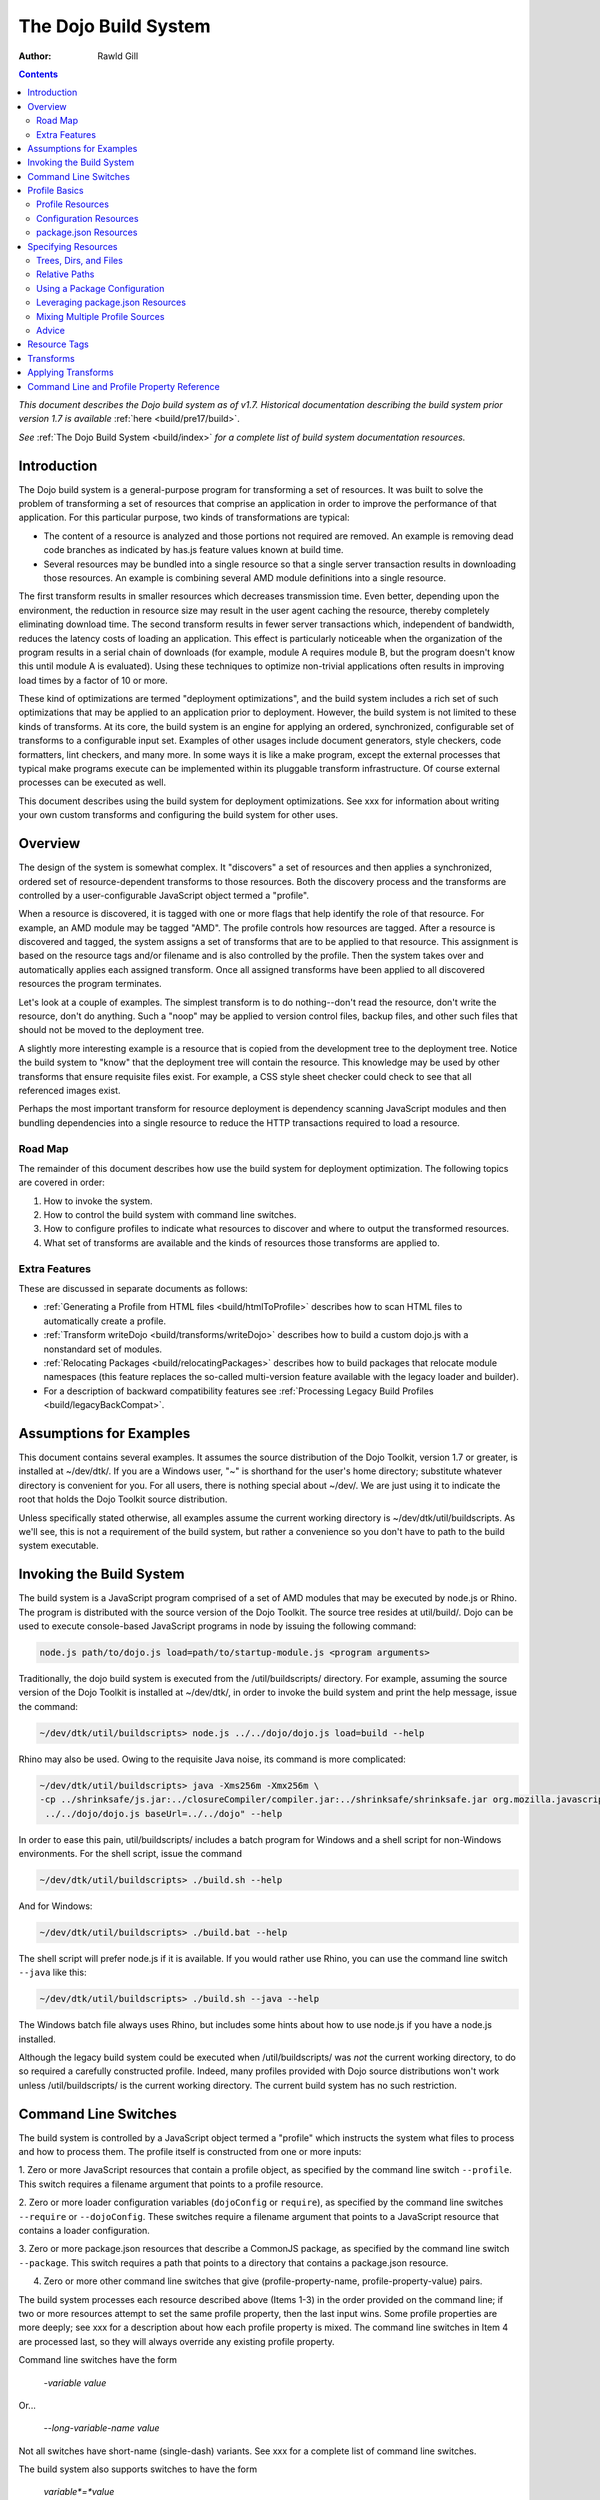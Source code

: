 .. _build/buildSystem:

=====================
The Dojo Build System
=====================

:Author: Rawld Gill

.. contents ::
   :depth: 2

*This document describes the Dojo build system as of v1.7. Historical documentation describing the build system prior
version 1.7 is available* :ref:`here <build/pre17/build>`.

*See* :ref:`The Dojo Build System <build/index>` *for a complete list of build system documentation resources.*

Introduction
============

The Dojo build system is a general-purpose program for transforming a set of resources. It was built to solve the
problem of transforming a set of resources that comprise an application in order to improve the performance of that
application. For this particular purpose, two kinds of transformations are typical:

* The content of a resource is analyzed and those portions not required are removed. An example is removing dead code
  branches as indicated by has.js feature values known at build time.

* Several resources may be bundled into a single resource so that a single server transaction results in downloading
  those resources. An example is combining several AMD module definitions into a single resource.

The first transform results in smaller resources which decreases transmission time. Even better, depending upon the
environment, the reduction in resource size may result in the user agent caching the resource, thereby completely
eliminating download time. The second transform results in fewer server transactions which, independent of bandwidth,
reduces the latency costs of loading an application. This effect is particularly noticeable when the organization of the
program results in a serial chain of downloads (for example, module A requires module B, but the program doesn't know
this until module A is evaluated). Using these techniques to optimize non-trivial applications often results in
improving load times by a factor of 10 or more.

These kind of optimizations are termed "deployment optimizations", and the build system includes a rich set of such
optimizations that may be applied to an application prior to deployment. However, the build system is not limited to
these kinds of transforms. At its core, the build system is an engine for applying an ordered, synchronized, configurable
set of transforms to a configurable input set. Examples of other usages include document generators, style checkers,
code formatters, lint checkers, and many more. In some ways it is like a make program, except the external processes
that typical make programs execute can be implemented within its pluggable transform infrastructure. Of course external
processes can be executed as well.

This document describes using the build system for deployment optimizations. See xxx for information about writing your
own custom transforms and configuring the build system for other uses.

Overview
========

The design of the system is somewhat complex. It "discovers" a set of resources and then applies a synchronized, ordered set of
resource-dependent transforms to those resources. Both the discovery process and the transforms are controlled by a
user-configurable JavaScript object termed a "profile".

When a resource is discovered, it is tagged with one or more flags that help identify the role of that resource. For
example, an AMD module may be tagged "AMD". The profile controls how resources are tagged. After a resource is
discovered and tagged, the system assigns a set of transforms that are to be applied to that resource. This assignment
is based on the resource tags and/or filename and is also controlled by the profile. Then the system takes over and
automatically applies each assigned transform. Once all assigned transforms have been applied to all discovered
resources the program terminates.

Let's look at a couple of examples. The simplest transform is to do nothing--don't read the resource, don't write the
resource, don't do anything. Such a "noop" may be applied to version control files, backup files, and other such files
that should not be moved to the deployment tree.

A slightly more interesting example is a resource that is copied from the development tree to the deployment
tree. Notice the build system to "know" that the deployment tree will contain the resource. This knowledge may be used
by other transforms that ensure requisite files exist. For example, a CSS style sheet checker could check to see that
all referenced images exist.

Perhaps the most important transform for resource deployment is dependency scanning JavaScript modules and then bundling
dependencies into a single resource to reduce the HTTP transactions required to load a resource.

Road Map
--------

The remainder of this document describes how use the build system for deployment optimization. The following topics are
covered in order:

1. How to invoke the system.

2. How to control the build system with command line switches.

3. How to configure profiles to indicate what resources to discover and where to output the transformed resources.

4. What set of transforms are available and the kinds of resources those transforms are applied to.

Extra Features
--------------

These are discussed in separate documents as follows:

* :ref:`Generating a Profile from HTML files <build/htmlToProfile>` describes how to scan HTML files to automatically create
  a profile.

* :ref:`Transform writeDojo <build/transforms/writeDojo>` describes how to build a custom dojo.js with a nonstandard set of
  modules.

* :ref:`Relocating Packages <build/relocatingPackages>` describes how to build packages that relocate module namespaces
  (this feature replaces the so-called multi-version feature available with the legacy loader and builder).

* For a description of backward compatibility features see :ref:`Processing Legacy Build Profiles <build/legacyBackCompat>`.

Assumptions for Examples
========================

This document contains several examples. It assumes the source distribution of the Dojo Toolkit, version 1.7 or greater,
is installed at ~/dev/dtk/. If you are a Windows user, "~" is shorthand for the user's home directory; substitute
whatever directory is convenient for you. For all users, there is nothing special about ~/dev/. We are just using it to
indicate the root that holds the Dojo Toolkit source distribution.

Unless specifically stated otherwise, all examples assume the current working directory is
~/dev/dtk/util/buildscripts. As we'll see, this is not a requirement of the build system, but rather a convenience
so you don't have to path to the build system executable.

Invoking the Build System
=========================

The build system is a JavaScript program comprised of a set of AMD modules that may be executed by node.js or Rhino. The
program is distributed with the source version of the Dojo Toolkit. The source tree resides at util/build/. Dojo can be
used to execute console-based JavaScript programs in node by issuing the following command:

.. code-block :: text

  node.js path/to/dojo.js load=path/to/startup-module.js <program arguments>

Traditionally, the dojo build system is executed from the /util/buildscripts/ directory. For example, assuming the source
version of the Dojo Toolkit is installed at ~/dev/dtk/, in order to invoke the build system and print the help
message, issue the command:

.. code-block :: text

  ~/dev/dtk/util/buildscripts> node.js ../../dojo/dojo.js load=build --help

Rhino may also be used. Owing to the requisite Java noise, its command is more complicated:

.. code-block :: text

  ~/dev/dtk/util/buildscripts> java -Xms256m -Xmx256m \
  -cp ../shrinksafe/js.jar:../closureCompiler/compiler.jar:../shrinksafe/shrinksafe.jar org.mozilla.javascript.tools.shell.Main \
   ../../dojo/dojo.js baseUrl=../../dojo" --help

In order to ease this pain, util/buildscripts/ includes a batch program for Windows and a shell script for non-Windows
environments. For the shell script, issue the command

.. code-block :: text

  ~/dev/dtk/util/buildscripts> ./build.sh --help

And for Windows:

.. code-block :: text

  ~/dev/dtk/util/buildscripts> ./build.bat --help

The shell script will prefer node.js if it is available. If you would rather use Rhino, you can use the command line
switch ``--java`` like this:

.. code-block :: text

  ~/dev/dtk/util/buildscripts> ./build.sh --java --help

The Windows batch file always uses Rhino, but includes some hints about how to use node.js if you have a node.js
installed.

Although the legacy build system could be executed when /util/buildscripts/ was *not* the current working directory, to
do so required a carefully constructed profile. Indeed, many profiles provided with Dojo source distributions won't work
unless /util/buildscripts/ is the current working directory. The current build system has no such restriction.

Command Line Switches
=====================

The build system is controlled by a JavaScript object termed a "profile" which instructs the system what files to
process and how to process them. The profile itself is constructed from one or more inputs:

1. Zero or more JavaScript resources that contain a profile object, as specified by the command line switch
``--profile``. This switch requires a filename argument that points to a profile resource.

2. Zero or more loader configuration variables (``dojoConfig`` or ``require``), as specified by the command line switches
``--require`` or ``--dojoConfig``. These switches require a filename argument that points to a JavaScript resource that contains a
loader configuration.

3. Zero or more package.json resources that describe a CommonJS package, as specified by the command line switch
``--package``. This switch requires a path that points to a directory that contains a package.json resource.

4. Zero or more other command line switches that give (profile-property-name, profile-property-value) pairs.

The build system processes each resource described above (Items 1-3) in the order provided on the command line; if two
or more resources attempt to set the same profile property, then the last input wins. Some profile properties are more
deeply; see xxx for a description about how each profile property is mixed. The command line switches in Item 4 are
processed last, so they will always override any existing profile property.

Command line switches have the form

  -*variable* *value*

Or...

  --*long-variable-name* *value*

Not all switches have short-name (single-dash) variants. See xxx for a complete list of command line switches.

The build system also supports switches to have the form

  *variable*=*value*

This was the form required by the legacy build system released with Dojo v1.6-; it is deprecated in favor of the
more-traditional form.

The build system includes the command switch ``--check-args`` which processes the command line, reads all profile,
dojoConfig, require, and package resources, and then prints out the raw input. This switch is a great tool for
understanding and debugging how a particular build system invocation is consuming the command line. For example,

.. code-block :: text

    ~/dev/dtk/util/buildscripts:./build.sh --v1 someValue --v2 123 --true true --false false --null null --check-args
    running under node.js
    {
        false:false,
        null:null,
        profiles:[],
        true:true,
        v1:"someValue",
        v2:123
    }

This example points out that number, true, false, and null values are not stored as strings but rather are converted to
JavaScript numbers, booleans, and null.

Profile Basics
==============

As described above, the profile used for any particular invocation of the build system is constructed as the aggregate
of one or more resources specified on the command line. Usually, either a profile resource or a loader configuration
resource is used as the basis for the aggregate.

Profile Resources
-----------------

A profile resource is a JavaScript resource that defines the variable ``profile``, which must be a JavaScript
object. Typically, a profile resource is given the file type
".profile.js". /util/build/examples/simple1.profile.js contains a trivial example; here are the contents of that
resource:

.. js ::

  var profile = {
    someProperty:"someValue",
    someOtherProperty:"someOtherValue"
  };

If we invoke the build system with the ``profile`` switch indicating that profile and dump the result with the
``check-args`` switch, this is what you'll see:

.. code-block :: text

  ~/dev/dtk/util/buildscripts:./build.sh --profile ../build/examples/simple1 --check-args
  running under node.js
  processing profile resource /home/rcgill/dev/dtk/util/build/examples/simple1.profile.js
  {profiles:[{
     basePath:"/home/rcgill/dev/dtk/util/build/examples",
       someOtherProperty:"someOtherValue",
     someProperty:"someValue"
  }]}

Notice the build system automatically appends the ".profile.js" suffix to the profile argument if that argument does not
contain a file type. When a profile argument is given with no file type, *and* the profile argument contains no path
segments, *and* the profile resource does not exist in the current working directory, then the build system will try to
find the profile in the /util/buildscripts/profiles directory after appending the file type ".profile.js". It is
possible to specify a profile with a file type different than ".profile.js" by including the file type in the profile
argument. Of course you can give the ".profile.js" type explicitly as well.

Notice that the property ``basePath`` was automatically added to the profile object and set to the path at which the
profile resides. If the profile contains the property ``basePath`` and the value of that property is a relative
path, then the build system will automatically resolve that path with respect to the directory in which the profile
resources resides--*not* the current working directory. For example, /util/build/examples/relative-base-path.profile.profile.js
has contents:

.. js ::

    var profile = {
        basePath:"."
    };

Which causes the following ``basePath`` initialization:

.. code-block :: text

    ~/dev/dtk/util/buildscripts:./build.sh --profile ../build/examples/relative-base-path --check-args
    running under node.js
    processing profile resource /home/rcgill/dev/dtk/util/build/examples/relative-base-path.profile.js
    {profiles:[{basePath:"/home/rcgill/dev/dtk/util/build/examples"}]}

``basePath`` is used as the reference path when resolving relative source paths. This design allows the semantics of
relative paths contained within the profile resource te be independent of both the location of the package hierarchy
within the greater file system and the current working directory at the time the build program is invoked.

Profile resources are JavaScript resources that are evaluated by the build system. They are not restricted to hold
JSON. They can, and often will, contain functions. For example, /util/build/examples/profile-with-code.profile.js
has contents:

.. js ::

    function timestamp(){
        // this function isn't really necessary...
        // just using it to show you can call a function to get a profile property value
        var d = new Date();
        return d.getFullYear() + '-' + (d.getMonth()+1) + "-" + d.getDate() + "-" +
            d.getHours() + ':' + d.getMinutes() + ":" + d.getSeconds();
    }
    
    var profile = {
        basePath:".",
        buildTimestamp:timestamp()
    };

When exercised with the ``check-args`` switch, you should see something like this:

.. code-block :: text

    ~/dev/dtk/util/buildscripts:./build.sh --profile ../build/examples/profile-with-code --check-args
    running under node.js
    processing profile resource /home/rcgill/dev/dtk/util/build/examples/profile-with-code.profile.js
    {profiles:[{
         basePath:"/home/rcgill/dev/dtk/util/build/examples",
         buildTimestamp:"2011-9-29-21:34:2"
    }]}

Configuration Resources
------------------------

The command switch ``dojoConfig`` causes the build system to read a configuration as given by a variable ``dojoConfig`` as
if it was an ordinary profile. The next section describes how the build system consumes configurations. Also note that
the dojo loader will simply ignore any configuration variable that it does not define. These two features combine to
allow all or part of an application's build profile to be contained within the application configuration. For example,
/util/build/examples/dojoConfig.js has contents:

.. js ::

    var dojoConfig = {
        packages:[{
            name:"dojo",
            location:"../../../dojo"
        },{
            name:"dijit",
            location:"../../../dijit"
        }]
    };

When exercised with the ``check-args`` switch, you should see something like this:

.. code-block :: text

    ~/dev/dtk/util/buildscripts:./build.sh --dojoConfig ../build/examples/dojoConfig.js --check-args
    running under node.js
    processing dojoConfig resource /home/rcgill/dev/dtk/util/build/examples/dojoConfig.js
    {profiles:[{
         basePath:"/home/rcgill/dev/dtk/util/build/examples",
         packages:[
                 {
                         location:"../../../dojo",
                         name:"dojo"
                 },
                 {
                         location:"../../../dijit",
                         name:"dijit"
                 }
         ]
    }]}

Notice that basePath, as automatically provided by the build system, when combined with the package locations, give the
correct locations of the dojo and dijit packages. Also take note that you must provide the complete filename, including
the file type (if any).

The command switch ``require`` is similar to ``dojoConfig``, but processes a configuration argument applied to the
global AMD require function. For example, /util/build/examples/require.js has contents:

.. js ::

    require({
        packages:[{
            name:"dojo",
            location:"../../../dojo"
        },{
            name:"dijit",
            location:"../../../dijit"
        }]
    });

When exercised with the ``check-args`` switch, you should see something like this:

.. code-block :: text

    ~/dev/dtk/util/buildscripts:./build.sh --require ../build/examples/require.js --check-args
    running under node.js
    processing require resource /home/rcgill/dev/dtk/util/build/examples/require.js
    {profiles:[{
         basePath:"/home/rcgill/dev/dtk/util/build/examples",
         packages:[
             {
                     location:"../../../dojo",
                     name:"dojo"
             },
             {
                     location:"../../../dijit",
                     name:"dijit"
             }
         ]
    }]}

As usual, if absent or relative, basePath is automatically computed. Just like ``dojoConfig``, you must provide the
complete filename.

package.json Resources
----------------------

The command switch ``package`` indicates a package.json file or files, and works slightly differently than the others
discussed so far. First, since the filename is fixed ("package.json"), the file path at which the package.json file
resides is given, absent the explicit name "package.json". Second, more than one package.json files may be given by
providing a comma-separated list of file paths.

As each package.json resource is processed, a profile object is manufactured with the following contents (the variable
``packageJson`` in the code that follows represents the package.json object):

.. code-block :: text

    {
        basePath:
        packages:[{
            name:packageJson.progName || packageJson.name,
            packageJson:{
                __selfFilename:<path at which the package.Json file resides>
                <remaining packageJson properties>
            }
        }]
    }

Notice that the package.json object is embedded in a package configuration object that the package.json object
represents. Also notice that the property :ref:`selfFilename` is set the absolute path at which the package.Json file
resides and is added to the package.Json object. This gives the reference path for any relative paths found in the
package.json object, the ``directories.lib`` path in particular.

Specifying Resources
====================

The build system "discovers" the set of resources to process by traversing a set of file system trees, individual
directories, and/or individual files. There are two ways to specify which trees, directories, and/or files to
discover:

* provide an explicit list of trees, directories, and/or filenames by providing values for the profile properties
  ``trees``, ``dirs``, and ``files``.

* provide a loader configuration that includes one or more package configurations. All resources in the tree implied by
  the package configuration ``location`` property will be discovered; further, each package configuration may contain
  it's own set of ``trees``, ``dirs``, and ``files`` properties.

Trees, Dirs, and Files
----------------------

The profile properties ``trees``, ``dirs``, and ``files`` all have the same format: an array of (source,
destination [,ignore]) pairs or triples. The source and destination are path names for ``trees`` and ``dirs`` and
filenames for ``files``. In each case the properties say where to discover resources and where to output the
discovered resources after they have been transformed.

The optional ignore value is a regular expression that solves for resources that should be ignored. As each resource is
discovered, the full filename (including the complete path), is tested against the regular expression; if the regular
expression is satisfied, then the resource is not entered into the transform process. The ignore parameter should not be
used with ``files``, since this property gives a specific set of filenames to discover; after all, if you want to ignore
a specific filename, then just don't put it into the ``files`` property to begin with. Typically, the ignore regular
expression is used to exclude files such as version control files and editor backup files that ought not be part of a
deployment. A common ignore regular expression is ``/(\/\.)|(~$)/``.

In the case of ``trees``, the discover process discovers all files in the file system hierarchy rooted at each given
source path and schedules those resources for writing to the same relative location in the hierarchy rooted at the
associated destination path. ``dirs`` works the same except that only each single directory is processed--the tree is
not traversed. Lastly, ``files`` simply lists a set of specific files to discover.

Relative Paths
--------------

Typically, profiles should *not* contain absolute paths. Instead all paths should be relative which allows project
trees to be copied to different environments without affecting location semantics. All relative source paths (for example,
a relative source value in a ``trees`` item) are computed with respect to the profile property ``basePath``. Recall
from the previous section that the build system will automatically resolve a relative ``basePath`` value with respect
to the path in which the profile resides, and if missing, ``basePath`` defaults to ``"."``.

Relative destination paths are computed with respect to the profile property ``releaseDir``, optionally with a
concatenated path segment given by profile property ``releaseName``. If ``releaseDir`` is relative, then it
is taken to be relative to ``basePath``; if ``releaseDir`` is missing, then it defaults to ``"./release"``. The result
of normalizing ``releaseDir`` (if necessary) and appending ``releaseName`` (if any) is termed "destBasePath".

Let's look at an example. Consider the following file hierarchy (note: the Dojo Toolkit is distributed with
the package.json and profile files indicated below--these are a good source of examples):

.. code-block :: text

    ~/dev
        /dtk
            /dojo
                package.json
                dojo.profile.js
            /dijit
                package.json
                dijit.profile.js
            /dojox
            /util
                /doh
                    package.json
                    doh.profile.js
        /myapp
            main.html
            config.js
            app.profile.js
            /lib
                package.json
        /myapp-deploy
            /lib
                /dojo
                /dijit
                /myapp

Let's assume the myapp directory holds an application and it is desired to write the built resource hierarchy for the
application to the directory ~/dev/myapp-deploy. In this case, the myapp profile file at ~/dev/myapp/app.profile.js
might look like this:

.. js ::

    var profile = {
        // point basePath to ~/dev
        basePath:"..",
    
        releaseDir:"./myapp-deploy",
        trees:[
            ["./dtk/dojo", "./lib/dojo"]
            ["./dtk/dijit", "./lib/dijit"]
            ["./myapp/lib", "./lib/myapp"]
    }

Caution: this is not the best way to express this profile; in a moment we'll see how package configurations should be
used instead. However, this example illustrates three key points:

1. Paths can usually be relative. When they can be relative, they should be relative.
2. Resources can be discovered anywhere within the reachable file system.
3. The tree layout can be changed between source and destination locations.

Using a Package Configuration
-----------------------------

Recall a package configuration includes the property ``location`` that gives the root of all package resources. If
``location`` is missing, then it defaults to the package name. If ``location`` is *not* an absolute URL (the
usual case), then it is prefixed with the loader configuration property ``baseUrl``. Since ``baseUrl`` makes little
sense in the context of the build system which is executed with respect to the local file system rather than an HTTP
server, the build system uses the profile property ``basePath`` in place of ``baseUrl`` when resolving relative
paths. With the exception of substituting ``basePath`` for ``baseUrl`` the build system consumes package
configurations just like the loader. Here is the previous example expressed using this feature:

.. js ::

    var profile = {
        // point basePath to ~/dev
        basePath:"..",

        // point releaseDir to ~/dev/myapp-deploy
        releaseDir:"./myapp-deploy"
 
        // now a typical loader packages configuration
        packages:[{
            name:"dojo",
            location:"./dtk/dojo"
        },{
            name:"dijit",
            location:"./dtk/dijit"
        },{
            name:"myapp",
            location:"./myapp/lib"
        }],
    }

The destination location of each package may be given explicitly in the optional, per-package ``destLocation``
property. If it is missing, then it defaults to the package name, a child of the release directory.

The real power of this feature is not expressing these package hierarchies in a profile, but rather using the
application configuration to get the hierarchies for free. For example, assume the myapp application expressed its
configuration in the resource ~/dev/myapp/config.js like this:

.. js ::

    var dojoConfig = {
        // loader configuration...
        packages:[{
            name:dojo,
            location:"./dtk/dojo"
        },{
            name:dijit,
            location:"./dtk/dijit"
        },{
            name:myapp,
            location:"./myapp/lib"
        }],
        deps:["main"]
    }

This configuration may be used to load the application, maybe something like this in the <head> element in
~/dev/myapp/main.html.

.. html ::

    <head>
        <script src="./config.js"></script>
        <script src="../dtk/dojo/dojo.js"></script>
        <!-- other stuff...maybe -->
    </head>

Given this, the profile at ~/dev/myapp/app.profile.js could be rewritten like this:

.. js ::

    var profile = {
        // point basePath to ~/dev
        basePath:"..",
        releaseDir:"./myapp-deploy",
    }

Finally, both the config.js and profile must be provided to the build system to get the desired effect

.. code-block :: text

    ~/dev/dtk/util/buildscripts:./build.sh --dojoConfig ../../myapp/config.js --profile ../../myapp/app --release

(Call this example "config and profile" it is equivalent to the example "config with embedded profile" described below.)

This idea of leveraging a loader config can be taken further. Since the dojo loader will simply ignore properties that
it does not define, you can put profile properties directly in the loader configuration. For example,
~/dev/myapp/config.js could be written as follows:

.. js ::

    var dojoConfig = {
        // loader configuration...
        packages:[{
            name:dojo,
            location:"./dtk/dojo"
        },{
            name:dijit,
            location:"./dtk/dijit"
        },{
            name:myapp,
            location:"./myapp/lib"
        }],
        deps:["main"],

        // now for some profile properties...

        // point basePath to ~/dev
        basePath:"..",

        // point releaseDir to ~/dev/myapp-deploy
        releaseDir:"./myapp-deploy"
    }

This eliminates the need for the profile resource completely.

The build system recognizes the property ``build`` which may hold a profile object that is mixed into the configuration
object as if the profile object was specified on the command line following the configuration resource. This design
serves two purposes:

1. It keeps all build-time profile properties nicely bundled under a single property in what is otherwise a loader
configuration object.

2. It provides a method to make changes to some of the loader configuration when it is consumed as a build profile.

For example, the previous loader configuration could be rewritten as follows:

.. js ::

    var dojoConfig = {
        // loader configuration...
        packages:[{
            name:dojo,
            location:"./dtk/dojo"
        },{
            name:dijit,
            location:"./dtk/dijit"
        },{
            name:myapp,
            location:"./myapp/lib"
        }],
        deps:["main"],

        // now for some profile properties...
        build:{
            // point basePath to ~/dev
                basePath:"..",

            // point releaseDir to ~/dev/myapp-deploy
            releaseDir:"./myapp-deploy"
        }
    }

And used to execute a build like this:

.. code-block :: text

    ~/dev/dtk/util/buildscripts:./build.sh --dojoConfig ../../myapp/config.js --release

(Call this example "config with embedded profile"; it is equivalent to the example "config and profile" described above.)

Notice how this design eliminates the need to repeat resource location information. Since the development version of the
application has already specified (and debugged!) this information; there is no reason to force an independent
specification for the build profile.

There are a few additional details about package configurations when they are consumed by the build system. First, they
can specify different values for all package config object properties as follows:

* ``name`` may be changed by giving a value for ``destName``
* ``location`` may be changed by giving a value for ``destLocation``
* ``main`` may be changed by giving a value for ``destMain``
* ``packageMap`` may be changed by giving a value for ``destPackageMap``

If ``destName`` is not provided, then it defaults to ``name``. The same applies for the other properties. ``location``,
if relative, is computed with respect to ``basePath``; relative ``destLocation`` is computed with respect to the
computed destBasePath.

Second, package configurations can include the ``trees``, ``dirs``, and ``files`` properties. Relative source paths are
computed with respect to the package ``location`` property; relative destination paths are computed with respect to the
package ``destLocation`` property. The tree

.. js ::

    [".", ".", /(\/\.)|(~$)/]

is automatically provided. You can change the ignore value by giving an explicit tree item with source and destination
paths of ".".

Leveraging package.json Resources
---------------------------------

The build system can use a package.json resource to discover the location of resources and find a default profile for a
particular package. Recall, you can provide a package configuration that includes the property ``packageJson`` by
specifying a package.json resource with the command line switch ``--package``. When the build system encounters such a
package config, it will consume the following properties of that object:

* ``directories.lib``, indicating the packages ``location`` property value.
* ``main``, indicating the package's ``main`` property value
* ``version``, indicating the package's version
* ``dojoBuild``, indicating the default profile associated with the package

Relative paths are computed with respect to the path at which the package.json resource resides.

Given this design, you could build the myapp example *without* mentioning the dojo or dijit packages in the profile,
instead supplying the command line argument ``--package ../../dojo,../../dijit``. In practice, this technique is
typically used to execute the default profile of a package. For example, the default profile for dojo can be build like
this:

.. code-block :: text

    ~/dev/dtk/util/buildscripts:./build.sh --package .../../dojo

This is possible because of the dojo package.json resource contains the property dojoBuild which indicates the
default profile for the package. As usual, it should be a relative filename and is computed with respect to the path at
which the package.json resource resides.

The design of the ``dojoBuild`` property is quite handy. For example, the authors of the myapp program may not be
experts on how best to build dojo or dijit. The idea of a default profile as indicated by the ``dojoBuild`` property
solves this problem even when the package.json resource is not mentioned explicitly. Here's how it works.

When the build system is given a profile that contains a set of packages, it automatically attempts to find and consume
each package's package.json resource. The system looks for the file "package.json" in the directory given by the package
configuration ``location`` property. If a package.json resource is found and that resource contains a ``dojoBuild``
property, then the build system automatically consumes that default profile for that package. The build system will use
any properties in the default profile that are not explicitly mentioned a profile provided at the command line; this
allows an easy way to selectively override profile property values found in the default profile for a particular
package or build scenario.

Mixing Multiple Profile Sources
-------------------------------

Profiles and profile properties can come from many sources:

* profile resources
* dataConfig and/or require configuration resources
* package.json resources
* default profiles as given by package.json resources
* individual profile property values can be given directly on the command line

This begs the question, what happens when multiple sources try to set the same package property? The answer: generally,
properties are mixed so that properties that come from sources specified later on the command line overwrite properties
from sources specified earlier. Profile properties are mixed on a per-property basis except for the properties
``packages``, ``paths``, ``plugins``, ``messages``, ``transforms``, and ``staticHasFeatures`` which are mixed
differently. ``packages`` are mixed on a per-package-property basis. See xxx for details about how these other
properties are mixed. Let's look at an example; consider the following two profiles:

*profile-1.profile.js*

.. js ::

  var profile = {
      propA:"A",
      propB:"B",
      propC:"C",
      packages:[{
          name:"myPackage",
          location:"../packages",
          destLocation:"./lib"
      }]
  }

*profile-2.profile.js*

.. js ::

  var profile = {
      propB:"profile-2-B",
      propC:"C",
      propD:"D",
      packages:[{
          name:"myPackage",
          destLocation:"./packages"
      }]
  }

If the build system was instructed to consume profile-1 followed by profile-2 like this:

.. code-block :: text

    ~/dev/dtk/util/buildscripts:./build.sh --profile path/to/profile-1 --profile path/to/profile-2

Then the following profile object would be computed:

.. js ::

  {
      propA:"A",                    // from profile-1
      propB:"profile-2-B",          // overwrite form profile-2
      propC:"C",                    // overwrite from profile-2 that happens to be the same as profile-1
      propD:"D",                    // from profile-2
      packages:[{
          name:"myPackage",         // from profile-2
          location:"../packages",   // from profile-2
          destLocation:"./packages" // overwrite form profile-2
      }]
  }

Lastly, any profile property given on the command line will overwrite any value for that property as computed by mixing
various other profile resources.

Advice
------

Clearly, there are a lot of ways to specify profiles in general and how resources are discovered in particular. Build
scenarios can be trivial or complex, depending upon the particular application. If you've got a tricky use case, the
design described above can almost-certainly handle it. To put a fine point on this, the build system can discover
resources from any reachable path and similarly write transformed resources to any reachable path. There are no
assumptions, restrictions, or requirements imposed by where and how the Dojo Toolkit hierarchy is installed.

Typically, the best way to organize a profile for an application is as follows:

1. Install all dependency packages as per their instructions. Don't fight other package authors.

2. Organize the source code for the application into one or more packages as is appropriate for the design.

3. Construct a JavaScript resource that contains the loader configuration necessary to develop the application. Don't
   worry about build issues while developing the application. This resource should be included in appropriate HTML
   resources via a script element before including the dojo loader. Typically, the configuration should reside at the
   root of the application hierarchy, but this is not required.

4. When it comes time to optimize the application for deployment, construct a profile for the application, but do not
   use the profile to specify resources already specified in the configuration constructed in Step 3. Instead, use the
   profile to modify *some* properties in the configuration (if necessary at all) as well as to specify various profile
   properties that control the transforms.

Alternatives/extensions to this general procedure include:

* Providing a default profile for each package the application defines.

* Including all build profile values in the loader configuration resource (they will simply be ignored by the loader).

* Making the configuration configurable, typically depending on a URL query parameter or build switch.

Don't be concerned about the need to download an extra resource to configure the application. As well see in xxx,
the writeDojo transform allows a customized configuration to be embedded in the loader resource and the replacements
transform allows chunks of resources, like the configuration script element, to be replaced--perhaps with nothing.

Resource Tags
=============

The most fundamental attribute of a resource used to indicate which transforms to apply is its file type. Unfortunately
this usually isn't enough. For example, it may be desirable to not apply any transforms to test resources. The build
system includes machinery to "tag" resources with various flags that may be used to signal which transforms to apply.

A profile and each package configuration may contain the property ``resourceTags``, a hash from tag name to
function. Each function takes two arguments, filename and module-id, and returns true if a given resource should be
tagged with the associated tag or false otherwise. All tag tests are applied to every resource and any single resource
may be tagged with several tag names. See the resources dojo/dojo.profile.js for an example.

The dojo build system decides which transforms to apply to a particular resource based its file type and the following
tags:

``test``
  The resource is part of the test code for the package.

``copyOnly``
  The resource should be copied to the destination location and otherwise left unaltered.

``amd``
  The resource is an AMD module.

``declarative``
  The resource should be scanned for declarative dependencies, pending inclusion in a layer.

``miniExclude``
  The resource should not be copied to the destination if the profile property "mini" is truthy.

Transforms
==========

The Dojo Toolkit includes the deployment optimization transforms listed below. See individual transform reference pages
for complete documentation.

* :ref:`copy <build/transforms/copy>`: Copies a resource from a source location to a destination location.

* :ref:`depsDeclarative <build/transforms/depsDeclarative>`: Scans declarative resources for dependencies and replaces the resource in any layer with any discovered dependencies.

* :ref:`depsDump <build/transforms/depsDump>`: Prints the module dependency graph of one or more modules.

* :ref:`depsScan <build/transforms/depsScan>`: Determines a module's dependencies and interns legacy dojo.cache string resources.

* :ref:`dojoPragmas <build/transforms/dojoPragmas>`: Applies dojo pragmas to a resource.

* :ref:`dojoReport <build/transforms/dojoReport>`: Outputs a report describing a single run of the deployment optimization transforms.

* :ref:`hasFindAll <build/transforms/hasFindAll>`: Finds and optionally reports all has.js feature test usages.

* :ref:`hasFixup <build/transforms/hasFixup>`: Trims dead code branches consequent to has feature values known at build time.

* :ref:`hasReport <build/transforms/hasReport>`: Outputs a report describing the name and location of all has.js feature tests.

* :ref:`insertSymbols <build/transforms/insertSymbols>`: Inserts debugging symbols into JavaScript resources.

* :ref:`optimizeCss <build/transforms/optimizeCss>`: Inlines CSS imports and/or removes comments from CSS files.

* :ref:`read <build/transforms/read>`: Reads a resource from the file system.

* :ref:`write <build/transforms/write>`: Writes a resource to the file system.

* :ref:`writeAmd <build/transforms/writeAmd>`: Writes an AMD module to the file system.

* :ref:`writeCss <build/transforms/writeCss>`: Writes a CSS style sheet to the file system

* :ref:`writeDojo <build/transforms/writeDojo>`: Outputs a module that includes the dojo loader; this transform is responsible for writing dojo.js.

* :ref:`writeOptimized <build/transforms/writeOptimized>`: Processes a resource with shrinksafe, closure, or uglifyjs (version 1.x) compiler and writes the result to the file system.

Applying Transforms
===================

As each resource is discovered, it is submitted to a set of
transforms. The build system decides which transforms to apply by testing each resource against the conditions listed
below, in the order listed. The first test that passes indicates the transforms to apply.

1. Tagged ``ignore``

  * Do nothing; the resource is not read or written

2. Tagged ``miniExclude`` and ``profile.mini`` is true

  * Same as [1]

3. Tagged ``test`` and ``profile.copyTests`` is false

  * Same as [1]

4. Tagged ``copyOnly``

  * Copy resource from source location to destination location (copy).

5. The module ``"dojo/dojo"``

  * Read the resource (read)
  * Apply dojo pragmas (dojoPragmas)
  * Find all has.js applications (hasFindAll)
  * Trim dead code branches as given by static, build-time has feature values (hasFixup)
  * Write the processed loader module to the destination with a configuration (writeDojo)
  * Optimize the module with shrinksafe, closure, or uglifyjs (version 1.x) compiler and write the optimized module to the destination (writeOptimized).

6. Modules with the segment ``"/nls/"`` in their module identifier

  * Read the resource (read)
  * Apply dojo progras (dojoPragmas)
  * Find all has.js applications (hasFindAll)
  * Find all dependencies for the module (depsScan)
  * Write the processed  module to the destination (writeAmd)

7. resources  with ``"/nls/"`` in their filename and the filetype of ".js"

  * Same as [6].

8. Tagged ``"synthetic"`` and ``"amd"``

  * Find all dependencies for the module (depsScan)
  * Write the processed  module to the destination (writeAmd)
  * Optimize the module with shrinksafe, closure, or uglifyjs (version 1.x) compiler and write the optimized module to the destination (writeOptimized).

9. Tagged ``"amd"``

  * Read the resource (read)
  * Apply dojo progras (dojoPragmas)
  * Find all has.js applications (hasFindAll)
  * Insert debugging symbols (insertSymbols)
  * Trim dead code branches as given by static, build-time has feature values (hasFixup)
  * Find all dependencies for the module (depsScan)
  * Write the processed  module to the destination (writeAmd)
  * Optimize the module with shrinksafe, closure, or uglifyjs (version 1.x) compiler and write the optimized module to the destination (writeOptimized).


10. Resource has a filetype of ".js" and is tagged ``"test"`` and ``profile.copyTests`` is build

  * Same at [9].

11. Resource has filetype of ".js" and is tagged is not tagged ``"test"``

  * Same as [9].

12. Tagged as ``"test"``

  * Read the resource (read)
  * Apply dojo progras (dojoPragmas)
  * Write the processed  module to the destination (write)

13. Resource has file type of ".html" or ".htm"

  * Same at [12].

14. Resource has file type of ".css"

  * Read the resource (read)
  * Optimize CSS (optimizeCss)
  * Write the processed  module to the destination (write)

15. Any other resource

  * Copy resource from source location to destination location (copy).

Command Line and Profile Property Reference
===========================================

See :ref:`Build Profile Quick Reference Guide <build/qref>`
